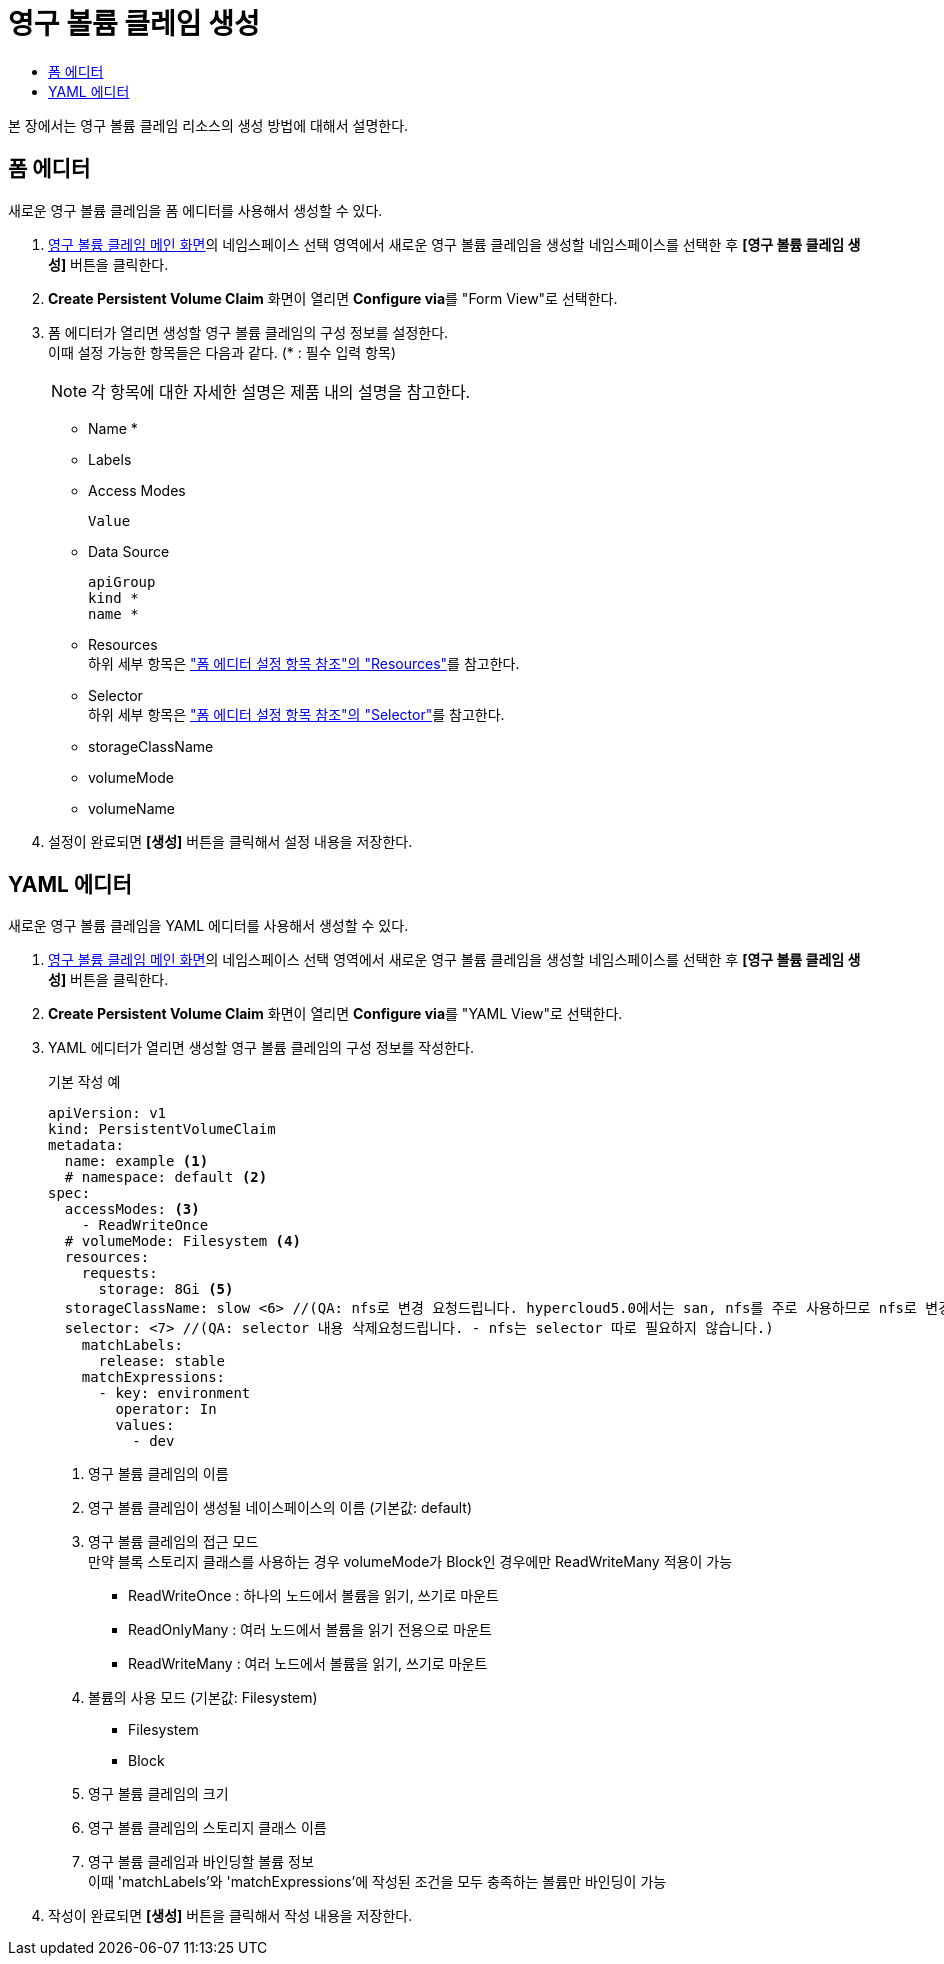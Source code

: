 = 영구 볼륨 클레임 생성
:toc:
:toc-title:

본 장에서는 영구 볼륨 클레임 리소스의 생성 방법에 대해서 설명한다.

== 폼 에디터

새로운 영구 볼륨 클레임을 폼 에디터를 사용해서 생성할 수 있다.

. <<../console_menu_sub/storage#img-pvc-main,영구 볼륨 클레임 메인 화면>>의 네임스페이스 선택 영역에서 새로운 영구 볼륨 클레임을 생성할 네임스페이스를 선택한 후 *[영구 볼륨 클레임 생성]* 버튼을 클릭한다.
. *Create Persistent Volume Claim* 화면이 열리면 **Configure via**를 "Form View"로 선택한다.
. 폼 에디터가 열리면 생성할 영구 볼륨 클레임의 구성 정보를 설정한다. +
이때 설정 가능한 항목들은 다음과 같다. (* : 필수 입력 항목) 
+
NOTE: 각 항목에 대한 자세한 설명은 제품 내의 설명을 참고한다.

* Name *
* Labels
* Access Modes
+
----
Value
----
* Data Source
+
----
apiGroup
kind *
name *
----
* Resources +
하위 세부 항목은 xref:../form_set_item/form-set-item.adoc#<Resources>["폼 에디터 설정 항목 참조"의 "Resources"]를 참고한다.
* Selector +
하위 세부 항목은 xref:../form_set_item/form-set-item.adoc#<Selector>["폼 에디터 설정 항목 참조"의 "Selector"]를 참고한다.
* storageClassName
* volumeMode
* volumeName
. 설정이 완료되면 *[생성]* 버튼을 클릭해서 설정 내용을 저장한다.

== YAML 에디터

새로운 영구 볼륨 클레임을 YAML 에디터를 사용해서 생성할 수 있다.

. <<../console_menu_sub/storage#img-pvc-main,영구 볼륨 클레임 메인 화면>>의 네임스페이스 선택 영역에서 새로운 영구 볼륨 클레임을 생성할 네임스페이스를 선택한 후 *[영구 볼륨 클레임 생성]* 버튼을 클릭한다.
. *Create Persistent Volume Claim* 화면이 열리면 **Configure via**를 "YAML View"로 선택한다.
. YAML 에디터가 열리면 생성할 영구 볼륨 클레임의 구성 정보를 작성한다.
+
.기본 작성 예
[source,yaml]
----
apiVersion: v1
kind: PersistentVolumeClaim
metadata:
  name: example <1>
  # namespace: default <2>
spec:
  accessModes: <3>
    - ReadWriteOnce
  # volumeMode: Filesystem <4>
  resources:
    requests:
      storage: 8Gi <5>
  storageClassName: slow <6> //(QA: nfs로 변경 요청드립니다. hypercloud5.0에서는 san, nfs를 주로 사용하므로 nfs로 변경하는 것이 나을 것으로 보입니다.)
  selector: <7> //(QA: selector 내용 삭제요청드립니다. - nfs는 selector 따로 필요하지 않습니다.)
    matchLabels: 
      release: stable
    matchExpressions:
      - key: environment
        operator: In
        values:
          - dev
----
+
<1> 영구 볼륨 클레임의 이름
<2> 영구 볼륨 클레임이 생성될 네이스페이스의 이름 (기본값: default)
<3> 영구 볼륨 클레임의 접근 모드 +
만약 블록 스토리지 클래스를 사용하는 경우 volumeMode가 Block인 경우에만 ReadWriteMany 적용이 가능
* ReadWriteOnce : 하나의 노드에서 볼륨을 읽기, 쓰기로 마운트
* ReadOnlyMany : 여러 노드에서 볼륨을 읽기 전용으로 마운트
* ReadWriteMany : 여러 노드에서 볼륨을 읽기, 쓰기로 마운트
<4> 볼륨의 사용 모드 (기본값: Filesystem)
* Filesystem
* Block
<5> 영구 볼륨 클레임의 크기
<6> 영구 볼륨 클레임의 스토리지 클래스 이름
<7> 영구 볼륨 클레임과 바인딩할 볼륨 정보 +
이때 'matchLabels'와 'matchExpressions'에 작성된 조건을 모두 충족하는 볼륨만 바인딩이 가능
. 작성이 완료되면 *[생성]* 버튼을 클릭해서 작성 내용을 저장한다.
